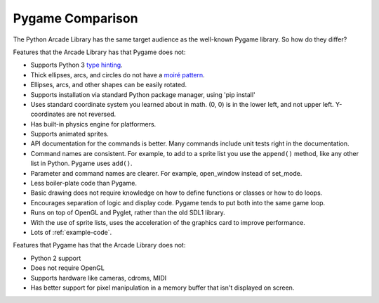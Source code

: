 .. _pygame-comparison:

Pygame Comparison
=================

The Python Arcade Library has the same target audience as the well-known
Pygame library. So how do they differ?

Features that the Arcade Library has that Pygame does not:

* Supports Python 3 `type hinting`_.
* Thick ellipses, arcs, and circles do not have a `moiré pattern`_.
* Ellipses, arcs, and other shapes can be easily rotated.
* Supports installation via standard Python package manager, using 'pip install'
* Uses standard coordinate system you learned about in math. (0, 0) is in
  the lower left, and not upper left. Y-coordinates are not reversed.
* Has built-in physics engine for platformers.
* Supports animated sprites.
* API documentation for the commands is better. Many commands include unit tests
  right in the documentation.
* Command names are consistent. For example, to add to a sprite list you use the
  ``append()`` method, like any other list in Python. Pygame uses ``add()``.
* Parameter and command names are clearer. For example, open_window instead of
  set_mode.
* Less boiler-plate code than Pygame.
* Basic drawing does not require knowledge on how to define functions or
  classes or how to do loops.
* Encourages separation of logic and display code. Pygame tends to put both into
  the same game loop.
* Runs on top of OpenGL and Pyglet, rather than the old SDL1 library.
* With the use of sprite lists, uses the acceleration of the graphics card to
  improve performance.
* Lots of :ref:`example-code`.


Features that Pygame has that the Arcade Library does not:

* Python 2 support
* Does not require OpenGL
* Supports hardware like cameras, cdroms, MIDI
* Has better support for pixel manipulation in a memory buffer that isn't
  displayed on screen.


.. _type hinting: https://docs.python.org/3/library/typing.html
.. _moiré pattern: http://stackoverflow.com/questions/10148479/artifacts-when-drawing-primitives-with-pygame